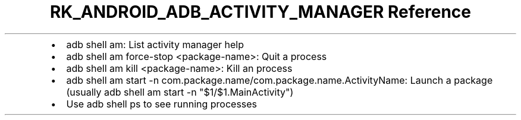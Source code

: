 .\" Automatically generated by Pandoc 3.6.3
.\"
.TH "RK_ANDROID_ADB_ACTIVITY_MANAGER Reference" "" "" ""
.IP \[bu] 2
\f[CR]adb shell am\f[R]: List activity manager help
.IP \[bu] 2
\f[CR]adb shell am force\-stop <package\-name>\f[R]: Quit a process
.IP \[bu] 2
\f[CR]adb shell am kill <package\-name>\f[R]: Kill an process
.IP \[bu] 2
\f[CR]adb shell am start \-n com.package.name/com.package.name.ActivityName\f[R]:
Launch a package (usually
\f[CR]adb shell am start \-n \[dq]$1/$1.MainActivity\[dq]\f[R])
.IP \[bu] 2
Use \f[CR]adb shell ps\f[R] to see running processes
